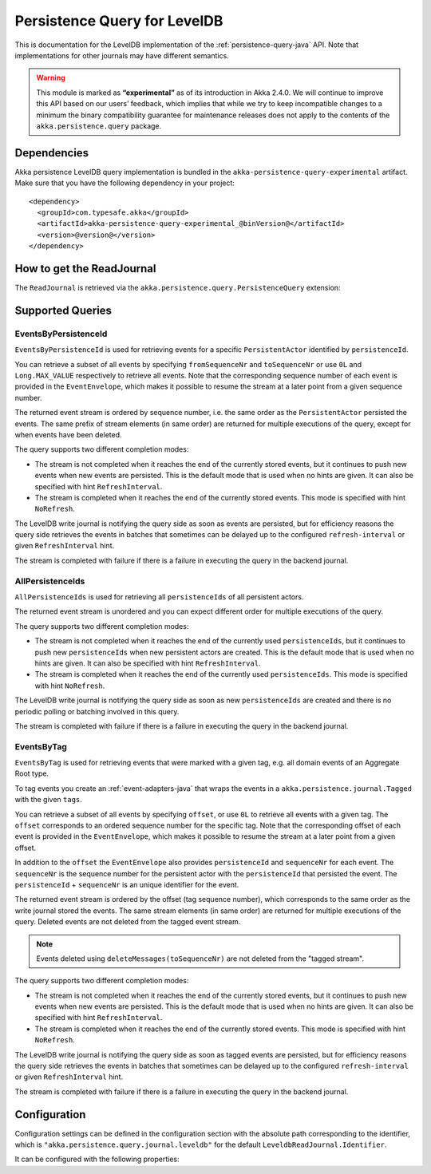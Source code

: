 .. _persistence-query-leveldb-java:

#############################
Persistence Query for LevelDB
#############################

This is documentation for the LevelDB implementation of the :ref:`persistence-query-java` API.
Note that implementations for other journals may have different semantics.
 
.. warning::

  This module is marked as **“experimental”** as of its introduction in Akka 2.4.0. We will continue to
  improve this API based on our users’ feedback, which implies that while we try to keep incompatible
  changes to a minimum the binary compatibility guarantee for maintenance releases does not apply to the
  contents of the ``akka.persistence.query`` package.

Dependencies
============

Akka persistence LevelDB query implementation is bundled in the ``akka-persistence-query-experimental`` artifact.
Make sure that you have the following dependency in your project::

  <dependency>
    <groupId>com.typesafe.akka</groupId>
    <artifactId>akka-persistence-query-experimental_@binVersion@</artifactId>
    <version>@version@</version>
  </dependency>


How to get the ReadJournal
==========================

The ``ReadJournal`` is retrieved via the ``akka.persistence.query.PersistenceQuery``
extension:

.. includecode:: code/docs/persistence/query/LeveldbPersistenceQueryDocTest.java#get-read-journal

Supported Queries
=================

EventsByPersistenceId
---------------------

``EventsByPersistenceId`` is used for retrieving events for a specific ``PersistentActor`` 
identified by ``persistenceId``.

.. includecode:: code/docs/persistence/query/LeveldbPersistenceQueryDocTest.java#EventsByPersistenceId

You can retrieve a subset of all events by specifying ``fromSequenceNr`` and ``toSequenceNr``
or use ``0L`` and ``Long.MAX_VALUE`` respectively to retrieve all events. Note that
the corresponding sequence number of each event is provided in the ``EventEnvelope``, 
which makes it possible to resume the stream at a later point from a given sequence number.

The returned event stream is ordered by sequence number, i.e. the same order as the
``PersistentActor`` persisted the events. The same prefix of stream elements (in same order)
are returned for multiple executions of the query, except for when events have been deleted.

The query supports two different completion modes:

* The stream is not completed when it reaches the end of the currently stored events,
  but it continues to push new events when new events are persisted. This is the
  default mode that is used when no hints are given. It can also be specified with
  hint ``RefreshInterval``.
  
* The stream is completed when it reaches the end of the currently stored events.
  This mode is specified with hint ``NoRefresh``.

The LevelDB write journal is notifying the query side as soon as events are persisted, but for
efficiency reasons the query side retrieves the events in batches that sometimes can
be delayed up to the configured ``refresh-interval`` or given ``RefreshInterval``
hint.

The stream is completed with failure if there is a failure in executing the query in the
backend journal.

AllPersistenceIds
-----------------

``AllPersistenceIds`` is used for retrieving all ``persistenceIds`` of all persistent actors.

.. includecode:: code/docs/persistence/query/LeveldbPersistenceQueryDocTest.java#AllPersistenceIds

The returned event stream is unordered and you can expect different order for multiple
executions of the query.

The query supports two different completion modes:

* The stream is not completed when it reaches the end of the currently used ``persistenceIds``,
  but it continues to push new ``persistenceIds`` when new persistent actors are created.
  This is the default mode that is used when no hints are given. It can also be specified with
  hint ``RefreshInterval``.
  
* The stream is completed when it reaches the end of the currently used ``persistenceIds``.
  This mode is specified with hint ``NoRefresh``.

The LevelDB write journal is notifying the query side as soon as new ``persistenceIds`` are
created and there is no periodic polling or batching involved in this query.

The stream is completed with failure if there is a failure in executing the query in the
backend journal.

EventsByTag
-----------

``EventsByTag`` is used for retrieving events that were marked with a given tag, e.g. 
all domain events of an Aggregate Root type.

.. includecode:: code/docs/persistence/query/LeveldbPersistenceQueryDocTest.java#EventsByTag

To tag events you create an :ref:`event-adapters-java` that wraps the events in a ``akka.persistence.journal.Tagged``
with the given ``tags``.

.. includecode:: code/docs/persistence/query/LeveldbPersistenceQueryDocTest.java#tagger

You can retrieve a subset of all events by specifying ``offset``, or use ``0L`` to retrieve all
events with a given tag. The ``offset`` corresponds to an ordered sequence number for the specific tag.
Note that the corresponding offset of each event is provided in the ``EventEnvelope``, which makes it possible
to resume the stream at a later point from a given offset.

In addition to the ``offset`` the ``EventEnvelope`` also provides ``persistenceId`` and ``sequenceNr``
for each event. The ``sequenceNr`` is the sequence number for the persistent actor with the
``persistenceId`` that persisted the event. The ``persistenceId`` + ``sequenceNr`` is an unique
identifier for the event.

The returned event stream is ordered by the offset (tag sequence number), which corresponds
to the same order as the write journal stored the events. The same stream elements (in same order)
are returned for multiple executions of the query. Deleted events are not deleted from the
tagged event stream.

.. note::

  Events deleted using ``deleteMessages(toSequenceNr)`` are not deleted from the "tagged stream".

The query supports two different completion modes:

* The stream is not completed when it reaches the end of the currently stored events,
  but it continues to push new events when new events are persisted. This is the
  default mode that is used when no hints are given. It can also be specified with
  hint ``RefreshInterval``.
  
* The stream is completed when it reaches the end of the currently stored events.
  This mode is specified with hint ``NoRefresh``.

The LevelDB write journal is notifying the query side as soon as tagged events are persisted, but for
efficiency reasons the query side retrieves the events in batches that sometimes can
be delayed up to the configured ``refresh-interval`` or given ``RefreshInterval``
hint.

The stream is completed with failure if there is a failure in executing the query in the
backend journal.

Configuration
=============

Configuration settings can be defined in the configuration section with the
absolute path corresponding to the identifier, which is ``"akka.persistence.query.journal.leveldb"``
for the default ``LeveldbReadJournal.Identifier``.

It can be configured with the following properties:

.. includecode:: ../../../akka-persistence-query/src/main/resources/reference.conf#query-leveldb

